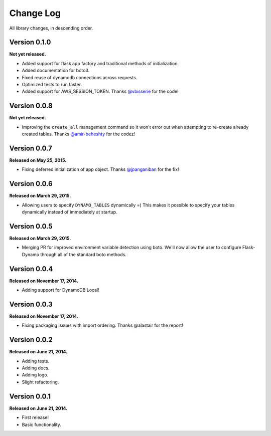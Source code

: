 .. _changelog:


Change Log
==========

All library changes, in descending order.

Version 0.1.0
-------------

**Not yet released.**

- Added support for flask app factory and traditional methods of initialization.
- Added documentation for boto3.
- Fixed reuse of dynamodb connections across requests.
- Optimized tests to run faster.
- Added support for AWS_SESSION_TOKEN.  Thanks `@vbisserie
  <https://github.com/vbisserie>`_ for the code!


Version 0.0.8
-------------

**Not yet released.**

- Improving the ``create_all`` management command so it won't error out when
  attempting to re-create already created tables.  Thanks `@amir-beheshty
  <https://github.com/amir-beheshty>`_ for the codez!


Version 0.0.7
-------------

**Released on May 25, 2015.**

- Fixing deferred initialization of app object.  Thanks `@jpanganiban
  <https://github.com/jpanganiban>`_ for the fix!


Version 0.0.6
-------------

**Released on March 29, 2015.**

- Allowing users to specify ``DYNAMO_TABLES`` dynamically =)  This makes it
  possible to specify your tables dynamically instead of immediately at startup.


Version 0.0.5
-------------

**Released on March 29, 2015.**

- Merging PR for improved environment variable detection using boto.  We'll now
  allow the user to configure Flask-Dynamo through all of the standard boto
  methods.


Version 0.0.4
-------------

**Released on November 17, 2014.**

- Adding support for DynamoDB Local!


Version 0.0.3
-------------

**Released on November 17, 2014.**

- Fixing packaging issues with import ordering.  Thanks @alastair for the
  report!


Version 0.0.2
-------------

**Released on June 21, 2014.**

- Adding tests.
- Adding docs.
- Adding logo.
- Slight refactoring.


Version 0.0.1
-------------

**Released on June 21, 2014.**

- First release!
- Basic functionality.
